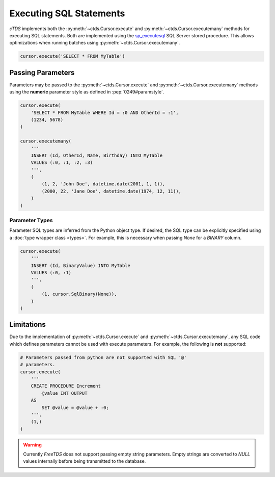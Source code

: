 Executing SQL Statements
========================

*cTDS* implements both the :py:meth:`~ctds.Cursor.execute` and
:py:meth:`~ctds.Cursor.executemany` methods for executing SQL statements.
Both are implemented using the
`sp_executesql <https://msdn.microsoft.com/en-us/library/ms188001.aspx>`_
SQL Server stored procedure.
This allows optimizations when running batches using
:py:meth:`~ctds.Cursor.executemany`.

.. code-block:: python

    cursor.execute('SELECT * FROM MyTable')


Passing Parameters
------------------

Parameters may be passed to the :py:meth:`~ctds.Cursor.execute` and
:py:meth:`~ctds.Cursor.executemany` methods using the **numeric** parameter
style as defined in :pep:`0249#paramstyle`.

.. code-block:: python

    cursor.execute(
        'SELECT * FROM MyTable WHERE Id = :0 AND OtherId = :1',
        (1234, 5678)
    )

    cursor.executemany(
        '''
        INSERT (Id, OtherId, Name, Birthday) INTO MyTable
        VALUES (:0, :1, :2, :3)
        ''',
        (
            (1, 2, 'John Doe', datetime.date(2001, 1, 1)),
            (2000, 22, 'Jane Doe', datetime.date(1974, 12, 11)),
        )
    )

Parameter Types
^^^^^^^^^^^^^^^

Parameter SQL types are inferred from the Python object type. If desired,
the SQL type can be explicitly specified using a
:doc:`type wrapper class <types>`. For example, this is necessary when passing
`None` for a `BINARY` column.

.. code-block:: python

    cursor.execute(
        '''
        INSERT (Id, BinaryValue) INTO MyTable
        VALUES (:0, :1)
        ''',
        (
            (1, cursor.SqlBinary(None)),
        )
    )


Limitations
-----------

Due to the implementation of :py:meth:`~ctds.Cursor.execute` and
:py:meth:`~ctds.Cursor.executemany`, any SQL code which defines parameters
cannot be used with execute parameters. For example, the following is **not**
supported:

.. code-block:: python

    # Parameters passed from python are not supported with SQL '@'
    # parameters.
    cursor.execute(
        '''
        CREATE PROCEDURE Increment
            @value INT OUTPUT
        AS
            SET @value = @value + :0;
        ''',
        (1,)
    )


.. warning::

    Currently `FreeTDS` does not support passing empty string parameters. Empty strings
    are converted to `NULL` values internally before being transmitted to the database.
